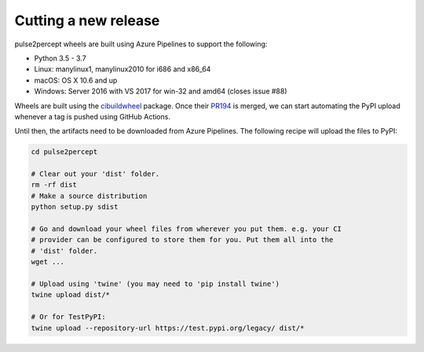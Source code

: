 .. _dev-releases:

=====================
Cutting a new release
=====================

pulse2percept wheels are built using Azure Pipelines to support the following:

- Python 3.5 - 3.7
- Linux: manylinux1, manylinux2010 for i686 and x86_64
- macOS: OS X 10.6 and up
- Windows: Server 2016 with VS 2017 for win-32 and amd64 (closes issue #88)

Wheels are built using the `cibuildwheel`_ package. Once their `PR194`_ is merged,
we can start automating the PyPI upload whenever a tag is pushed using GitHub Actions.

Until then, the artifacts need to be downloaded from Azure Pipelines.
The following recipe will upload the files to PyPI:

.. code-block:: python

    cd pulse2percept

    # Clear out your 'dist' folder.
    rm -rf dist
    # Make a source distribution
    python setup.py sdist

    # Go and download your wheel files from wherever you put them. e.g. your CI
    # provider can be configured to store them for you. Put them all into the
    # 'dist' folder.
    wget ...

    # Upload using 'twine' (you may need to 'pip install twine')
    twine upload dist/*

    # Or for TestPyPI:
    twine upload --repository-url https://test.pypi.org/legacy/ dist/*

.. _cibuildwheel: https://github.com/joerick/cibuildwheel
.. _PR194: https://github.com/joerick/cibuildwheel/pull/194
